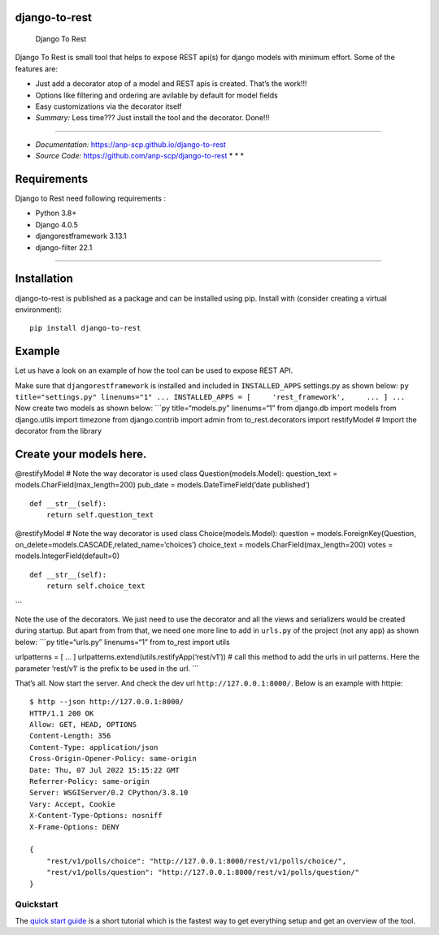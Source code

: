 django-to-rest
==============

.. figure:: docs/img/large_logo_black.png
   :alt: Django To Rest

   Django To Rest

Django To Rest is small tool that helps to expose REST api(s) for django
models with minimum effort. Some of the features are:

-  Just add a decorator atop of a model and REST apis is created. That’s
   the work!!!
-  Options like filtering and ordering are avilable by default for model
   fields
-  Easy customizations via the decorator itself
-  *Summary:* Less time??? Just install the tool and the decorator.
   Done!!!

--------------

-  *Documentation:* https://anp-scp.github.io/django-to-rest
-  *Source Code:* https://github.com/anp-scp/django-to-rest \* \* \*

**Requirements**
================

Django to Rest need following requirements :

-  Python 3.8+
-  Django 4.0.5
-  djangorestframework 3.13.1
-  django-filter 22.1

--------------

**Installation**
================

django-to-rest is published as a package and can be installed using pip.
Install with (consider creating a virtual environment):

::

   pip install django-to-rest

**Example**
===========

Let us have a look on an example of how the tool can be used to expose
REST API.

Make sure that ``djangorestframework`` is installed and included in
``INSTALLED_APPS`` settings.py as shown below:
``py title="settings.py" linenums="1" ... INSTALLED_APPS = [     'rest_framework',     ... ] ...``
Now create two models as shown below: \```py title=“models.py”
linenums=“1” from django.db import models from django.utils import
timezone from django.contrib import admin from to_rest.decorators import
restifyModel # Import the decorator from the library

Create your models here.
========================

@restifyModel # Note the way decorator is used class
Question(models.Model): question_text = models.CharField(max_length=200)
pub_date = models.DateTimeField(‘date published’)

::

   def __str__(self):
       return self.question_text

@restifyModel # Note the way decorator is used class
Choice(models.Model): question = models.ForeignKey(Question,
on_delete=models.CASCADE,related_name=‘choices’) choice_text =
models.CharField(max_length=200) votes = models.IntegerField(default=0)

::

   def __str__(self):
       return self.choice_text

\``\`

Note the use of the decorators. We just need to use the decorator and
all the views and serializers would be created during startup. But apart
from from that, we need one more line to add in ``urls.py`` of the
project (not any app) as shown below: \```py title=“urls.py”
linenums=“1” from to_rest import utils

urlpatterns = [ … ] urlpatterns.extend(utils.restifyApp(‘rest/v1’)) #
call this method to add the urls in url patterns. Here the parameter
‘rest/v1’ is the prefix to be used in the url. \``\`

That’s all. Now start the server. And check the dev url
``http://127.0.0.1:8000/``. Below is an example with httpie:

::

   $ http --json http://127.0.0.1:8000/
   HTTP/1.1 200 OK
   Allow: GET, HEAD, OPTIONS
   Content-Length: 356
   Content-Type: application/json
   Cross-Origin-Opener-Policy: same-origin
   Date: Thu, 07 Jul 2022 15:15:22 GMT
   Referrer-Policy: same-origin
   Server: WSGIServer/0.2 CPython/3.8.10
   Vary: Accept, Cookie
   X-Content-Type-Options: nosniff
   X-Frame-Options: DENY

   {
       "rest/v1/polls/choice": "http://127.0.0.1:8000/rest/v1/polls/choice/",
       "rest/v1/polls/question": "http://127.0.0.1:8000/rest/v1/polls/question/"
   }

**Quickstart**
--------------

The `quick start
guide <https://anp-scp.github.io/django-to-rest/quickstart/>`__ is a
short tutorial which is the fastest way to get everything setup and get
an overview of the tool.
